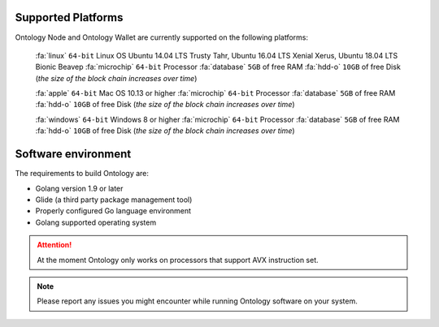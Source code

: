 .. _user_supported_platforms:


.. _supported platforms:

Supported Platforms
===================

Ontology Node and Ontology Wallet are currently supported on the following platforms:

	:fa:`linux` ``64-bit`` Linux OS Ubuntu 14.04 LTS Trusty Tahr, Ubuntu 16.04 LTS Xenial Xerus, Ubuntu 18.04 LTS Bionic Beaveр
	:fa:`microchip` ``64-bit`` Processor
	:fa:`database` ``5GB`` of free RAM
	:fa:`hdd-o` ``10GB`` of free Disk (*the size of the block chain increases over time*)

	:fa:`apple` ``64-bit`` Mac OS 10.13 or higher
	:fa:`microchip` ``64-bit`` Processor
	:fa:`database` ``5GB`` of free RAM
	:fa:`hdd-o` ``10GB`` of free Disk (*the size of the block chain increases over time*)

	:fa:`windows` ``64-bit`` Windows 8 or higher
	:fa:`microchip` ``64-bit`` Processor
	:fa:`database` ``5GB`` of free RAM
	:fa:`hdd-o` ``10GB`` of free Disk (*the size of the block chain increases over time*)


Software environment
===================
The requirements to build Ontology are:

- Golang version 1.9 or later
- Glide (a third party package management tool)
- Properly configured Go language environment
- Golang supported operating system


.. attention:: At the moment Ontology only works on processors that support AVX instruction set. 


.. note:: Please report any issues you might encounter while running Ontology software on your system. 
